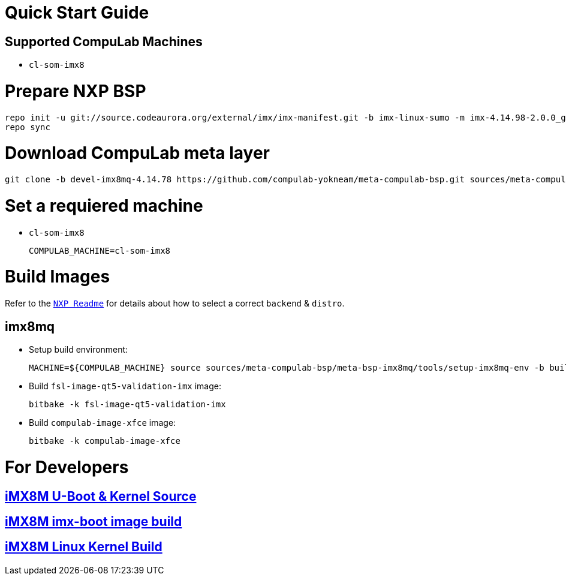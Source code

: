 # Quick Start Guide

## Supported CompuLab Machines

* `cl-som-imx8`

# Prepare NXP BSP
[source,console]
repo init -u git://source.codeaurora.org/external/imx/imx-manifest.git -b imx-linux-sumo -m imx-4.14.98-2.0.0_ga.xml
repo sync

# Download CompuLab meta layer
[source,console]
git clone -b devel-imx8mq-4.14.78 https://github.com/compulab-yokneam/meta-compulab-bsp.git sources/meta-compulab-bsp

# Set a requiered machine
* `cl-som-imx8`
[source,console]
COMPULAB_MACHINE=cl-som-imx8

# Build Images
Refer to the http://source.codeaurora.org/external/imx/meta-fsl-bsp-release/tree/imx/README?h=sumo-4.14.98-2.0.0_ga[`NXP Readme`] for details about how to select a correct `backend` & `distro`.

## imx8mq
* Setup build environment:
[source,console]
MACHINE=${COMPULAB_MACHINE} source sources/meta-compulab-bsp/meta-bsp-imx8mq/tools/setup-imx8mq-env -b build-xwayland

* Build `fsl-image-qt5-validation-imx` image:
[source,console]
bitbake -k fsl-image-qt5-validation-imx

* Build `compulab-image-xfce` image:
[source,console]
bitbake -k compulab-image-xfce

# For Developers
## https://github.com/compulab-yokneam/Documentation/wiki/iMX8M-U-Boot-&-Kernel-Source-(4.14.98)[iMX8M U-Boot & Kernel Source]
## https://github.com/compulab-yokneam/Documentation/wiki/iMX8M-imx-boot-image-build-(ga2)[iMX8M imx-boot image build]
## https://github.com/compulab-yokneam/Documentation/wiki/CL-SOM-iMX8-Linux-Kernel-Build-(ga2)[iMX8M Linux Kernel Build]
